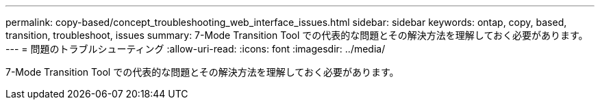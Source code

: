 ---
permalink: copy-based/concept_troubleshooting_web_interface_issues.html 
sidebar: sidebar 
keywords: ontap, copy, based, transition, troubleshoot, issues 
summary: 7-Mode Transition Tool での代表的な問題とその解決方法を理解しておく必要があります。 
---
= 問題のトラブルシューティング
:allow-uri-read: 
:icons: font
:imagesdir: ../media/


[role="lead"]
7-Mode Transition Tool での代表的な問題とその解決方法を理解しておく必要があります。

